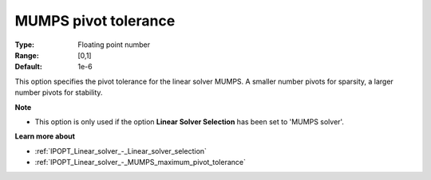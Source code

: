 

.. _IPOPT_Linear_solver_-_MUMPS_pivot_tolerance:


MUMPS pivot tolerance
=====================



:Type:	Floating point number	
:Range:	[0,1]	
:Default:	1e-6	



This option specifies the pivot tolerance for the linear solver MUMPS. A smaller number pivots for sparsity, a larger number pivots for stability.



**Note** 

*	This option is only used if the option **Linear Solver Selection**  has been set to 'MUMPS solver'. 




**Learn more about** 

*	:ref:`IPOPT_Linear_solver_-_Linear_solver_selection` 
*	:ref:`IPOPT_Linear_solver_-_MUMPS_maximum_pivot_tolerance` 
